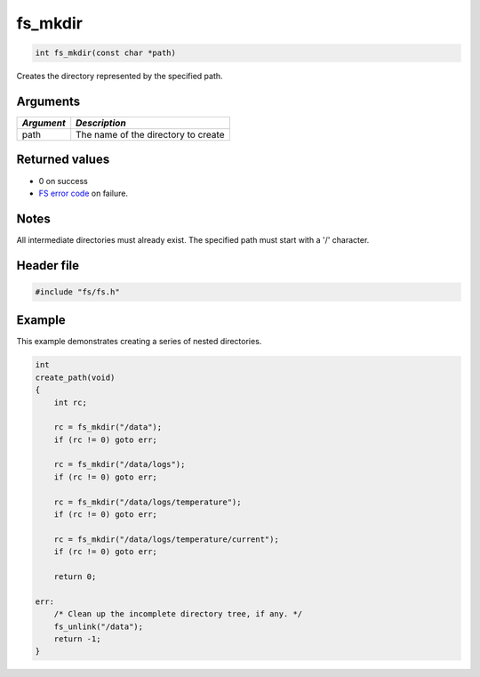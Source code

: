 fs\_mkdir
---------

.. code:: c

    int fs_mkdir(const char *path)

Creates the directory represented by the specified path.

Arguments
^^^^^^^^^

+--------------+---------------------------------------+
| *Argument*   | *Description*                         |
+==============+=======================================+
| path         | The name of the directory to create   |
+--------------+---------------------------------------+

Returned values
^^^^^^^^^^^^^^^

-  0 on success
-  `FS error code <fs_return_codes.html>`__ on failure.

Notes
^^^^^

All intermediate directories must already exist. The specified path must
start with a '/' character.

Header file
^^^^^^^^^^^

.. code:: c

    #include "fs/fs.h"

Example
^^^^^^^

This example demonstrates creating a series of nested directories.

.. code:: c

    int
    create_path(void)
    {
        int rc;

        rc = fs_mkdir("/data");
        if (rc != 0) goto err;

        rc = fs_mkdir("/data/logs");
        if (rc != 0) goto err;

        rc = fs_mkdir("/data/logs/temperature");
        if (rc != 0) goto err;

        rc = fs_mkdir("/data/logs/temperature/current");
        if (rc != 0) goto err;

        return 0;

    err:
        /* Clean up the incomplete directory tree, if any. */
        fs_unlink("/data");
        return -1;
    }

